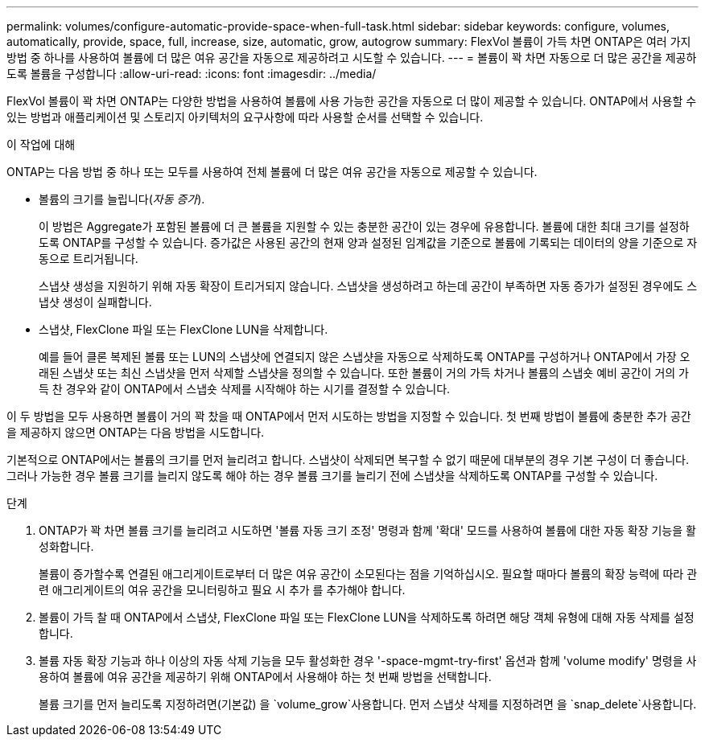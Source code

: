 ---
permalink: volumes/configure-automatic-provide-space-when-full-task.html 
sidebar: sidebar 
keywords: configure, volumes, automatically, provide, space, full, increase, size, automatic, grow, autogrow 
summary: FlexVol 볼륨이 가득 차면 ONTAP은 여러 가지 방법 중 하나를 사용하여 볼륨에 더 많은 여유 공간을 자동으로 제공하려고 시도할 수 있습니다. 
---
= 볼륨이 꽉 차면 자동으로 더 많은 공간을 제공하도록 볼륨을 구성합니다
:allow-uri-read: 
:icons: font
:imagesdir: ../media/


[role="lead"]
FlexVol 볼륨이 꽉 차면 ONTAP는 다양한 방법을 사용하여 볼륨에 사용 가능한 공간을 자동으로 더 많이 제공할 수 있습니다. ONTAP에서 사용할 수 있는 방법과 애플리케이션 및 스토리지 아키텍처의 요구사항에 따라 사용할 순서를 선택할 수 있습니다.

.이 작업에 대해
ONTAP는 다음 방법 중 하나 또는 모두를 사용하여 전체 볼륨에 더 많은 여유 공간을 자동으로 제공할 수 있습니다.

* 볼륨의 크기를 늘립니다(_자동 증가_).
+
이 방법은 Aggregate가 포함된 볼륨에 더 큰 볼륨을 지원할 수 있는 충분한 공간이 있는 경우에 유용합니다. 볼륨에 대한 최대 크기를 설정하도록 ONTAP를 구성할 수 있습니다. 증가값은 사용된 공간의 현재 양과 설정된 임계값을 기준으로 볼륨에 기록되는 데이터의 양을 기준으로 자동으로 트리거됩니다.

+
스냅샷 생성을 지원하기 위해 자동 확장이 트리거되지 않습니다. 스냅샷을 생성하려고 하는데 공간이 부족하면 자동 증가가 설정된 경우에도 스냅샷 생성이 실패합니다.

* 스냅샷, FlexClone 파일 또는 FlexClone LUN을 삭제합니다.
+
예를 들어 클론 복제된 볼륨 또는 LUN의 스냅샷에 연결되지 않은 스냅샷을 자동으로 삭제하도록 ONTAP를 구성하거나 ONTAP에서 가장 오래된 스냅샷 또는 최신 스냅샷을 먼저 삭제할 스냅샷을 정의할 수 있습니다. 또한 볼륨이 거의 가득 차거나 볼륨의 스냅숏 예비 공간이 거의 가득 찬 경우와 같이 ONTAP에서 스냅숏 삭제를 시작해야 하는 시기를 결정할 수 있습니다.



이 두 방법을 모두 사용하면 볼륨이 거의 꽉 찼을 때 ONTAP에서 먼저 시도하는 방법을 지정할 수 있습니다. 첫 번째 방법이 볼륨에 충분한 추가 공간을 제공하지 않으면 ONTAP는 다음 방법을 시도합니다.

기본적으로 ONTAP에서는 볼륨의 크기를 먼저 늘리려고 합니다. 스냅샷이 삭제되면 복구할 수 없기 때문에 대부분의 경우 기본 구성이 더 좋습니다. 그러나 가능한 경우 볼륨 크기를 늘리지 않도록 해야 하는 경우 볼륨 크기를 늘리기 전에 스냅샷을 삭제하도록 ONTAP를 구성할 수 있습니다.

.단계
. ONTAP가 꽉 차면 볼륨 크기를 늘리려고 시도하면 '볼륨 자동 크기 조정' 명령과 함께 '확대' 모드를 사용하여 볼륨에 대한 자동 확장 기능을 활성화합니다.
+
볼륨이 증가할수록 연결된 애그리게이트로부터 더 많은 여유 공간이 소모된다는 점을 기억하십시오. 필요할 때마다 볼륨의 확장 능력에 따라 관련 애그리게이트의 여유 공간을 모니터링하고 필요 시 추가 를 추가해야 합니다.

. 볼륨이 가득 찰 때 ONTAP에서 스냅샷, FlexClone 파일 또는 FlexClone LUN을 삭제하도록 하려면 해당 객체 유형에 대해 자동 삭제를 설정합니다.
. 볼륨 자동 확장 기능과 하나 이상의 자동 삭제 기능을 모두 활성화한 경우 '-space-mgmt-try-first' 옵션과 함께 'volume modify' 명령을 사용하여 볼륨에 여유 공간을 제공하기 위해 ONTAP에서 사용해야 하는 첫 번째 방법을 선택합니다.
+
볼륨 크기를 먼저 늘리도록 지정하려면(기본값) 을 `volume_grow`사용합니다. 먼저 스냅샷 삭제를 지정하려면 을 `snap_delete`사용합니다.


